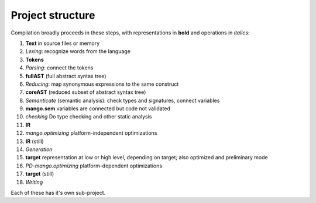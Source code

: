 
Project structure
===============================

Compilation broadly proceeds in these steps, with representations in **bold** and operations in *italics*:

1. **Text** in source files or memory
2. *Lexing*: recognize words from the language
3. **Tokens**
4. *Parsing*: connect the tokens
5. **fullAST** (full abstract syntax tree)
6. *Reducing*: map synonymous expressions to the same construct
7. **coreAST** (reduced subset of abstract syntax tree)
8. *Semanticate* (semantic analysis): check types and signatures, connect variables
9. **mango.sem** variables are connected but code not validated
10. *checking* Do type checking and other static analysis
11. **IR**
12. *mango.optimizing* platform-independent optimizations
13. **IR** (still)
14. *Generation*
15. **target** representation at low or high level, depending on target; also optimized and preliminary mode
16. *PD-mango.optimizing* platform-dependent optimizations
17. **target** (still)
18. *Writing*

Each of these has it's own sub-project.
